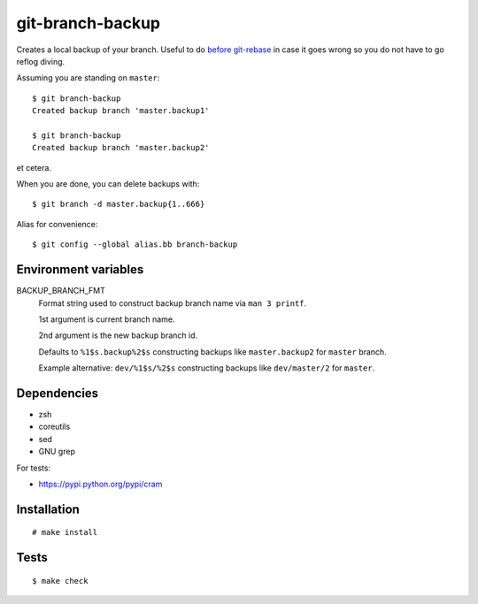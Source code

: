 git-branch-backup
#################

Creates a local backup of your branch. Useful to do
`before git-rebase`_ in case it goes wrong so you do not have to go reflog
diving.

.. _before git-rebase: http://www.headdesk.cz/computers/git/rebase.html

Assuming you are standing on ``master``::

  $ git branch-backup
  Created backup branch 'master.backup1'

  $ git branch-backup
  Created backup branch 'master.backup2'

et cetera.

When you are done, you can delete backups with::

  $ git branch -d master.backup{1..666}

Alias for convenience::

  $ git config --global alias.bb branch-backup

Environment variables
=====================

BACKUP_BRANCH_FMT
  Format string used to construct backup branch name via ``man 3 printf``.

  1st argument is current branch name.

  2nd argument is the new backup branch id.

  Defaults to ``%1$s.backup%2$s`` constructing backups like ``master.backup2`` for ``master``
  branch.

  Example alternative: ``dev/%1$s/%2$s`` constructing backups like ``dev/master/2`` for ``master``.

Dependencies
============

* zsh
* coreutils
* sed
* GNU grep

For tests:

* https://pypi.python.org/pypi/cram

Installation
============

::

  # make install

Tests
=====

::

  $ make check
